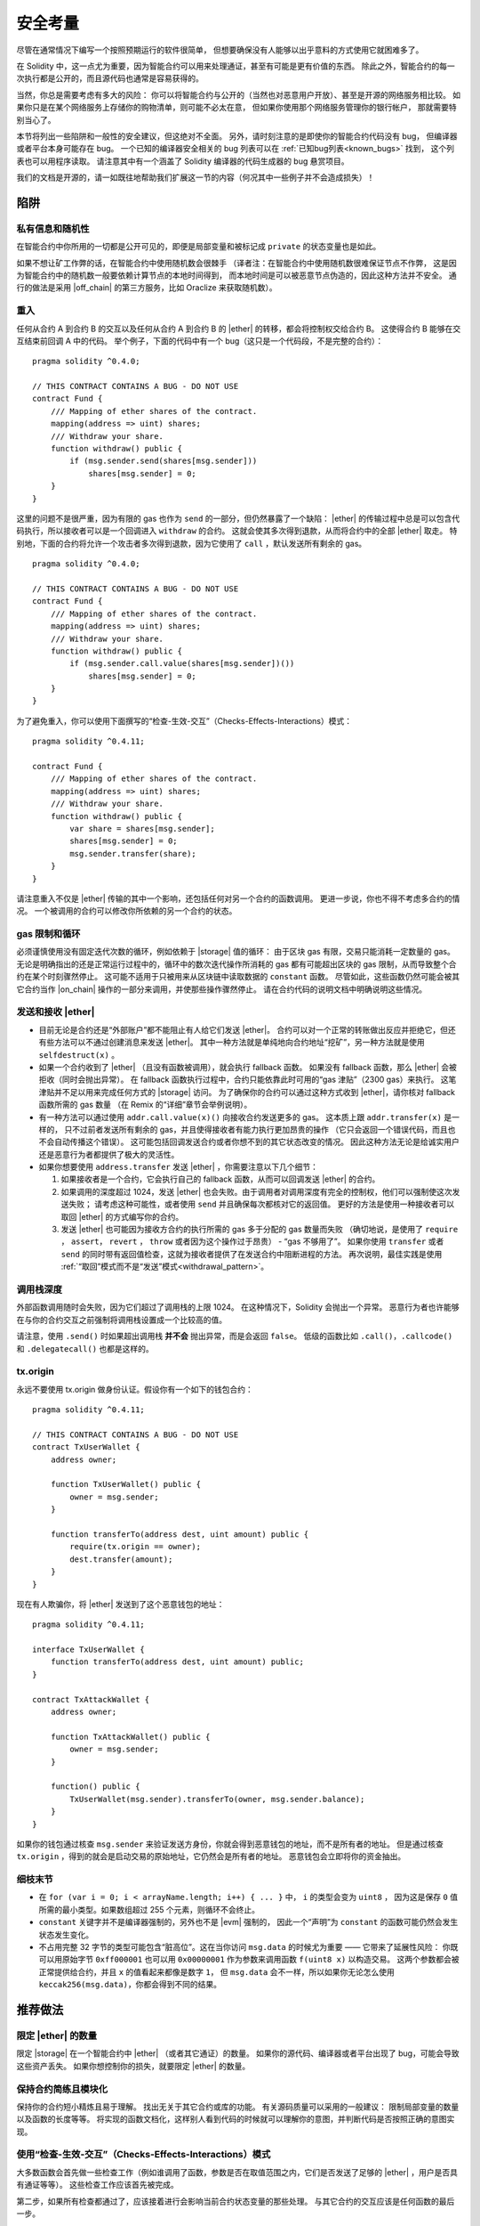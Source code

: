 .. include :: glossaries.rst
.. _security_considerations:

#######################
安全考量
#######################

尽管在通常情况下编写一个按照预期运行的软件很简单，
但想要确保没有人能够以出乎意料的方式使用它就困难多了。

在 Solidity 中，这一点尤为重要，因为智能合约可以用来处理通证，甚至有可能是更有价值的东西。
除此之外，智能合约的每一次执行都是公开的，而且源代码也通常是容易获得的。

当然，你总是需要考虑有多大的风险：
你可以将智能合约与公开的（当然也对恶意用户开放）、甚至是开源的网络服务相比较。
如果你只是在某个网络服务上存储你的购物清单，则可能不必太在意，
但如果你使用那个网络服务管理你的银行帐户，
那就需要特别当心了。

本节将列出一些陷阱和一般性的安全建议，但这绝对不全面。
另外，请时刻注意的是即使你的智能合约代码没有 bug，
但编译器或者平台本身可能存在 bug。
一个已知的编译器安全相关的 bug 列表可以在 :ref:`已知bug列表<known_bugs>` 找到，
这个列表也可以用程序读取。
请注意其中有一个涵盖了 Solidity 编译器的代码生成器的 bug 悬赏项目。

我们的文档是开源的，请一如既往地帮助我们扩展这一节的内容（何况其中一些例子并不会造成损失）！

********
陷阱
********

私有信息和随机性
==================================

在智能合约中你所用的一切都是公开可见的，即便是局部变量和被标记成 ``private`` 的状态变量也是如此。

如果不想让矿工作弊的话，在智能合约中使用随机数会很棘手
（译者注：在智能合约中使用随机数很难保证节点不作弊，
这是因为智能合约中的随机数一般要依赖计算节点的本地时间得到，
而本地时间是可以被恶意节点伪造的，因此这种方法并不安全。
通行的做法是采用 |off_chain| 的第三方服务，比如 Oraclize 来获取随机数）。

重入
===========

任何从合约 A 到合约 B 的交互以及任何从合约 A 到合约 B 的 |ether| 的转移，都会将控制权交给合约 B。
这使得合约 B 能够在交互结束前回调 A 中的代码。
举个例子，下面的代码中有一个 bug（这只是一个代码段，不是完整的合约）：

::

    pragma solidity ^0.4.0;

    // THIS CONTRACT CONTAINS A BUG - DO NOT USE
    contract Fund {
        /// Mapping of ether shares of the contract.
        mapping(address => uint) shares;
        /// Withdraw your share.
        function withdraw() public {
            if (msg.sender.send(shares[msg.sender]))
                shares[msg.sender] = 0;
        }
    }

这里的问题不是很严重，因为有限的 gas 也作为 ``send`` 的一部分，但仍然暴露了一个缺陷：
|ether| 的传输过程中总是可以包含代码执行，所以接收者可以是一个回调进入 ``withdraw`` 的合约。
这就会使其多次得到退款，从而将合约中的全部 |ether| 取走。
特别地，下面的合约将允许一个攻击者多次得到退款，因为它使用了 ``call`` ，默认发送所有剩余的 gas。

::

    pragma solidity ^0.4.0;

    // THIS CONTRACT CONTAINS A BUG - DO NOT USE
    contract Fund {
        /// Mapping of ether shares of the contract.
        mapping(address => uint) shares;
        /// Withdraw your share.
        function withdraw() public {
            if (msg.sender.call.value(shares[msg.sender])())
                shares[msg.sender] = 0;
        }
    }

为了避免重入，你可以使用下面撰写的“检查-生效-交互”（Checks-Effects-Interactions）模式：

::

    pragma solidity ^0.4.11;

    contract Fund {
        /// Mapping of ether shares of the contract.
        mapping(address => uint) shares;
        /// Withdraw your share.
        function withdraw() public {
            var share = shares[msg.sender];
            shares[msg.sender] = 0;
            msg.sender.transfer(share);
        }
    }

请注意重入不仅是 |ether| 传输的其中一个影响，还包括任何对另一个合约的函数调用。
更进一步说，你也不得不考虑多合约的情况。
一个被调用的合约可以修改你所依赖的另一个合约的状态。

gas 限制和循环
===================

必须谨慎使用没有固定迭代次数的循环，例如依赖于 |storage| 值的循环：
由于区块 gas 有限，交易只能消耗一定数量的 gas。
无论是明确指出的还是正常运行过程中的，循环中的数次迭代操作所消耗的 gas 都有可能超出区块的 gas 限制，从而导致整个合约在某个时刻骤然停止。
这可能不适用于只被用来从区块链中读取数据的 ``constant`` 函数。
尽管如此，这些函数仍然可能会被其它合约当作 |on_chain| 操作的一部分来调用，并使那些操作骤然停止。
请在合约代码的说明文档中明确说明这些情况。

发送和接收 |ether|
===========================

- 目前无论是合约还是“外部账户”都不能阻止有人给它们发送 |ether|。
  合约可以对一个正常的转账做出反应并拒绝它，但还有些方法可以不通过创建消息来发送 |ether|。
  其中一种方法就是单纯地向合约地址“挖矿”，另一种方法就是使用 ``selfdestruct(x)`` 。

- 如果一个合约收到了 |ether| （且没有函数被调用），就会执行 fallback 函数。
  如果没有 fallback 函数，那么 |ether| 会被拒收（同时会抛出异常）。
  在 fallback 函数执行过程中，合约只能依靠此时可用的“gas 津贴”（2300 gas）来执行。
  这笔津贴并不足以用来完成任何方式的 |storage| 访问。
  为了确保你的合约可以通过这种方式收到 |ether|，请你核对 fallback 函数所需的 gas 数量
  （在 Remix 的“详细”章节会举例说明）。

- 有一种方法可以通过使用 ``addr.call.value(x)()`` 向接收合约发送更多的 gas。
  这本质上跟 ``addr.transfer(x)`` 是一样的，
  只不过前者发送所有剩余的 gas，并且使得接收者有能力执行更加昂贵的操作
  （它只会返回一个错误代码，而且也不会自动传播这个错误）。
  这可能包括回调发送合约或者你想不到的其它状态改变的情况。
  因此这种方法无论是给诚实用户还是恶意行为者都提供了极大的灵活性。

- 如果你想要使用 ``address.transfer`` 发送 |ether| ，你需要注意以下几个细节：

  1. 如果接收者是一个合约，它会执行自己的 fallback 函数，从而可以回调发送 |ether| 的合约。
  2. 如果调用的深度超过 1024，发送 |ether| 也会失败。由于调用者对调用深度有完全的控制权，他们可以强制使这次发送失败；
     请考虑这种可能性，或者使用 ``send`` 并且确保每次都核对它的返回值。
     更好的方法是使用一种接收者可以取回 |ether| 的方式编写你的合约。
  3. 发送 |ether| 也可能因为接收方合约的执行所需的 gas 多于分配的 gas 数量而失败
     （确切地说，是使用了 ``require`` ， ``assert``， ``revert`` ， ``throw`` 或者因为这个操作过于昂贵） - “gas 不够用了”。
     如果你使用 ``transfer`` 或者 ``send`` 的同时带有返回值检查，这就为接收者提供了在发送合约中阻断进程的方法。
     再次说明，最佳实践是使用 :ref:`“取回”模式而不是“发送”模式<withdrawal_pattern>`。

调用栈深度
===============

外部函数调用随时会失败，因为它们超过了调用栈的上限 1024。
在这种情况下，Solidity 会抛出一个异常。
恶意行为者也许能够在与你的合约交互之前强制将调用栈设置成一个比较高的值。

请注意，使用 ``.send()`` 时如果超出调用栈 **并不会** 抛出异常，而是会返回 ``false``。
低级的函数比如 ``.call()``，``.callcode()`` 和 ``.delegatecall()`` 也都是这样的。

tx.origin
=========

永远不要使用 tx.origin 做身份认证。假设你有一个如下的钱包合约：

::

    pragma solidity ^0.4.11;

    // THIS CONTRACT CONTAINS A BUG - DO NOT USE
    contract TxUserWallet {
        address owner;

        function TxUserWallet() public {
            owner = msg.sender;
        }

        function transferTo(address dest, uint amount) public {
            require(tx.origin == owner);
            dest.transfer(amount);
        }
    }

现在有人欺骗你，将 |ether| 发送到了这个恶意钱包的地址：

::

    pragma solidity ^0.4.11;

    interface TxUserWallet {
        function transferTo(address dest, uint amount) public;
    }

    contract TxAttackWallet {
        address owner;

        function TxAttackWallet() public {
            owner = msg.sender;
        }

        function() public {
            TxUserWallet(msg.sender).transferTo(owner, msg.sender.balance);
        }
    }

如果你的钱包通过核查 ``msg.sender`` 来验证发送方身份，你就会得到恶意钱包的地址，而不是所有者的地址。
但是通过核查 ``tx.origin`` ，得到的就会是启动交易的原始地址，它仍然会是所有者的地址。
恶意钱包会立即将你的资金抽出。


细枝末节
=============

- 在 ``for (var i = 0; i < arrayName.length; i++) { ... }`` 中， ``i`` 的类型会变为 ``uint8`` ，
  因为这是保存 ``0`` 值所需的最小类型。如果数组超过 255 个元素，则循环不会终止。
- ``constant`` 关键字并不是编译器强制的，另外也不是 |evm| 强制的，
  因此一个“声明”为 ``constant`` 的函数可能仍然会发生状态发生变化。
- 不占用完整 32 字节的类型可能包含“脏高位”。这在当你访问 ``msg.data`` 的时候尤为重要 —— 它带来了延展性风险：
  你既可以用原始字节 ``0xff000001`` 也可以用 ``0x00000001`` 作为参数来调用函数 ``f(uint8 x)`` 以构造交易。
  这两个参数都会被正常提供给合约，并且 ``x`` 的值看起来都像是数字 ``1``，
  但 ``msg.data`` 会不一样，所以如果你无论怎么使用 ``keccak256(msg.data)``，你都会得到不同的结果。

***************
推荐做法
***************

限定 |ether| 的数量
============================

限定 |storage| 在一个智能合约中 |ether| （或者其它通证）的数量。
如果你的源代码、编译器或者平台出现了 bug，可能会导致这些资产丢失。
如果你想控制你的损失，就要限定 |ether| 的数量。

保持合约简练且模块化
=========================

保持你的合约短小精炼且易于理解。
找出无关于其它合约或库的功能。
有关源码质量可以采用的一般建议：
限制局部变量的数量以及函数的长度等等。
将实现的函数文档化，这样别人看到代码的时候就可以理解你的意图，并判断代码是否按照正确的意图实现。

使用“检查-生效-交互”（Checks-Effects-Interactions）模式
============================================================

大多数函数会首先做一些检查工作（例如谁调用了函数，参数是否在取值范围之内，它们是否发送了足够的 |ether| ，用户是否具有通证等等）。
这些检查工作应该首先被完成。

第二步，如果所有检查都通过了，应该接着进行会影响当前合约状态变量的那些处理。
与其它合约的交互应该是任何函数的最后一步。

早期合约延迟了一些效果的产生，为了等待外部函数调用以非错误状态返回。
由于上文所述的重入问题，这通常会导致严重的后果。

请注意，对已知合约的调用反过来也可能导致对未知合约的调用，所以最好是一直保持使用这个模式编写代码。

包含故障-安全（Fail-Safe）模式
====================================

尽管将系统完全去中心化可以省去许多中间环节，但包含某种故障-安全模式仍然是好的做法，尤其是对于新的代码来说：

你可以在你的智能合约中增加一个函数实现某种程度上的自检查，比如“ |ether| 是否会泄露？”，
“通证的总和是否与合约的余额相等？”等等。
请记住，你不能使用太多的 gas，所以可能需要通过 |off_chain| 计算来辅助。

如果自检查没有通过，合约就会自动切换到某种“故障安全”模式，
例如，关闭大部分功能，将控制权交给某个固定的可信第三方，或者将合约转换成一个简单的“退回我的钱”合约。

*******************
形式化验证
*******************

使用形式化验证可以执行自动化的数学证明，保证源代码符合特定的正式规范。
规范仍然是正式的（就像源代码一样），但通常要简单得多。

请注意形式化验证本身只能帮助你理解你做的（规范）和你怎么做（实际的实现）的之间的差别。
你仍然需要检查这个规范是否是想要的，而且没有漏掉由它产生的任何非计划内的效果。

